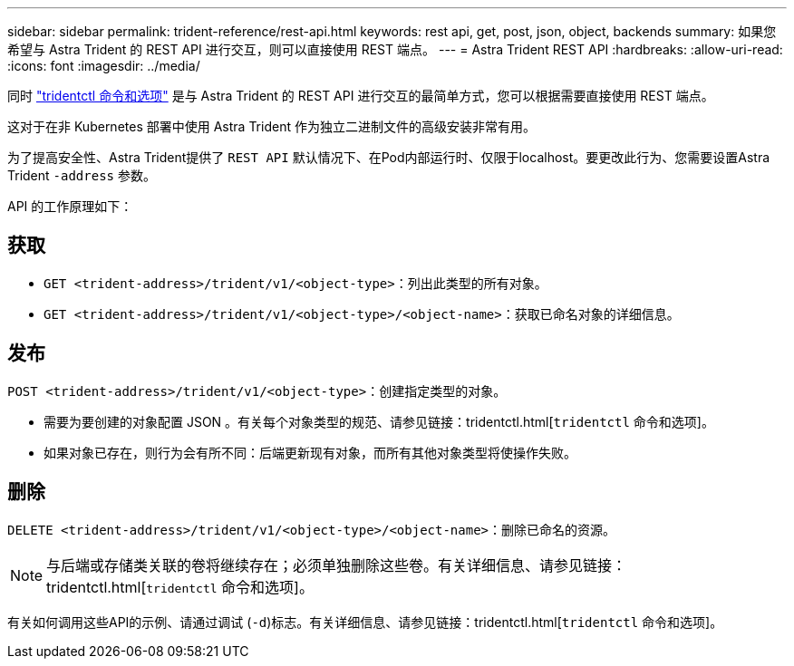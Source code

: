 ---
sidebar: sidebar 
permalink: trident-reference/rest-api.html 
keywords: rest api, get, post, json, object, backends 
summary: 如果您希望与 Astra Trident 的 REST API 进行交互，则可以直接使用 REST 端点。 
---
= Astra Trident REST API
:hardbreaks:
:allow-uri-read: 
:icons: font
:imagesdir: ../media/


[role="lead"]
同时 link:tridentctl.html["tridentctl 命令和选项"^] 是与 Astra Trident 的 REST API 进行交互的最简单方式，您可以根据需要直接使用 REST 端点。

这对于在非 Kubernetes 部署中使用 Astra Trident 作为独立二进制文件的高级安装非常有用。

为了提高安全性、Astra Trident提供了 `REST API` 默认情况下、在Pod内部运行时、仅限于localhost。要更改此行为、您需要设置Astra Trident `-address` 参数。

API 的工作原理如下：



== 获取

* `GET <trident-address>/trident/v1/<object-type>`：列出此类型的所有对象。
* `GET <trident-address>/trident/v1/<object-type>/<object-name>`：获取已命名对象的详细信息。




== 发布

`POST <trident-address>/trident/v1/<object-type>`：创建指定类型的对象。

* 需要为要创建的对象配置 JSON 。有关每个对象类型的规范、请参见链接：tridentctl.html[`tridentctl` 命令和选项]。
* 如果对象已存在，则行为会有所不同：后端更新现有对象，而所有其他对象类型将使操作失败。




== 删除

`DELETE <trident-address>/trident/v1/<object-type>/<object-name>`：删除已命名的资源。


NOTE: 与后端或存储类关联的卷将继续存在；必须单独删除这些卷。有关详细信息、请参见链接：tridentctl.html[`tridentctl` 命令和选项]。

有关如何调用这些API的示例、请通过调试 (`-d`)标志。有关详细信息、请参见链接：tridentctl.html[`tridentctl` 命令和选项]。
